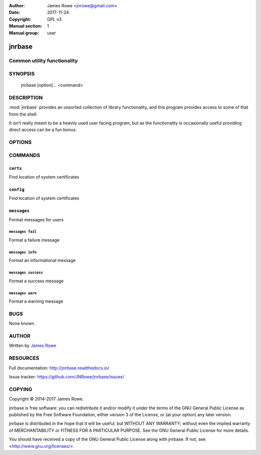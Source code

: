 :Author: James Rowe <jnrowe@gmail.com>
:Date: 2017-11-24
:Copyright: GPL v3
:Manual section: 1
:Manual group: user

jnrbase
=======

Common utility functionality
----------------------------

SYNOPSIS
--------

    jnrbase [option]... <command>

DESCRIPTION
-----------

:mod:`jnrbase` provides an unsorted collection of library functionality, and
this program provides access to some of that from the shell.

It isn’t really meant to be a heavily used user facing program, but as the
functionality is occasionally useful providing direct access can be a fun
bonus.

OPTIONS
-------

.. program:: jnrbase

.. option:: --version

    Show the version and exit.

.. option:: --help

    Show help message and exit.

COMMANDS
--------

``certs``
~~~~~~~~~

.. program:: jnrbase certs

Find location of system certificates

.. option:: --help

    Show help message and exit.

``config``
~~~~~~~~~~

.. program:: jnrbase config

Find location of system certificates

.. option:: -n, --name <filename>

    Config file to read from.

.. option:: -l, --local / --no-local

    Read local :file:`.{package}rc` files.

.. option:: --help

    Show help message and exit.

``messages``
~~~~~~~~~~~~

.. program:: jnrbase messages

Format messages for users

.. option:: --help

    Show help message and exit.

``messages fail``
'''''''''''''''''

.. program:: jnrbase messages fail

Format a failure message

.. option:: --help

    Show help message and exit.

``messages info``
'''''''''''''''''

.. program:: jnrbase messages info

Format an informational message

.. option:: --help

    Show help message and exit.

``messages success``
''''''''''''''''''''

.. program:: jnrbase messages success

Format a success message

.. option:: --help

    Show help message and exit.

``messages warn``
'''''''''''''''''

.. program:: jnrbase messages warn

Format a warning message

.. option:: --help

    Show help message and exit.

BUGS
----

None known.

AUTHOR
------

Written by `James Rowe <mailto:jnrowe@gmail.com>`__

RESOURCES
---------

Full documentation: http://jnrbase.readthedocs.io/

Issue tracker: https://github.com/JNRowe/jnrbase/issues/

COPYING
-------

Copyright © 2014-2017  James Rowe.

jnrbase is free software: you can redistribute it and/or modify it under the
terms of the GNU General Public License as published by the Free Software
Foundation, either version 3 of the License, or (at your option) any later
version.

jnrbase is distributed in the hope that it will be useful, but WITHOUT ANY
WARRANTY; without even the implied warranty of MERCHANTABILITY or FITNESS FOR
A PARTICULAR PURPOSE.  See the GNU General Public License for more details.

You should have received a copy of the GNU General Public License along with
jnrbase.  If not, see <http://www.gnu.org/licenses/>.
